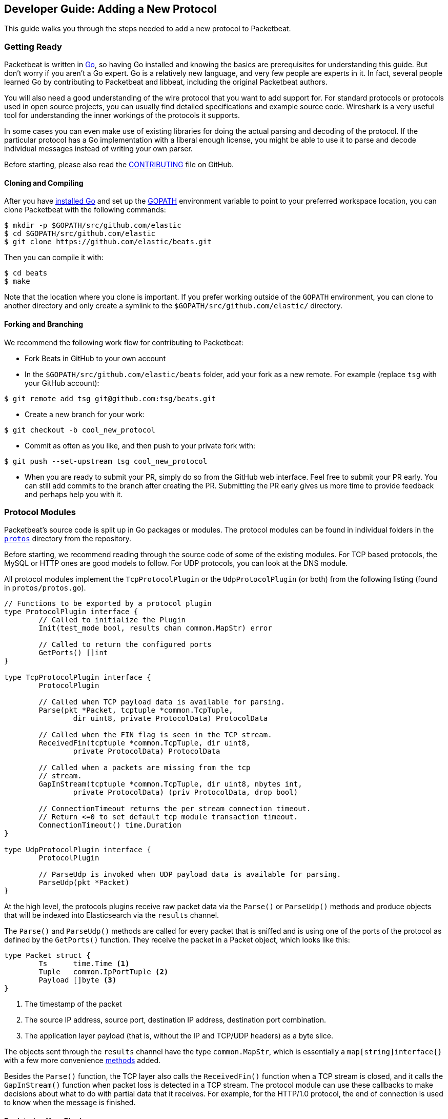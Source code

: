 == Developer Guide: Adding a New Protocol

This guide walks you through the steps needed to add a new protocol to
Packetbeat.

=== Getting Ready

Packetbeat is written in http://golang.org/[Go], so having Go installed and knowing the basics are prerequisites for understanding this guide. But don't worry if you aren't a Go expert. Go is a relatively new language, and very few people are experts in it. In fact, several people learned Go by contributing to Packetbeat and libbeat, including the original Packetbeat authors.

You will also need a good understanding of the wire protocol that you want to
add support for. For standard protocols or protocols used in open source
projects, you can usually find detailed specifications and example source code.
Wireshark is a very useful tool for understanding the inner workings of the
protocols it supports.

In some cases you can even make use of existing libraries for doing the actual
parsing and decoding of the protocol. If the particular protocol has a Go
implementation with a liberal enough license, you might be able to use it to
parse and decode individual messages instead of writing your own parser.

Before starting, please also read the
https://github.com/elastic/beats/blob/master/packetbeat/CONTRIBUTING.md[CONTRIBUTING]
file on GitHub.

==== Cloning and Compiling

After you have https://golang.org/doc/install[installed Go] and set up the
https://golang.org/doc/code.html#GOPATH[GOPATH] environment variable to point to
your preferred workspace location, you can clone Packetbeat with the
following commands:

[source,shell]
----------------------------------------------------------------------
$ mkdir -p $GOPATH/src/github.com/elastic
$ cd $GOPATH/src/github.com/elastic
$ git clone https://github.com/elastic/beats.git
----------------------------------------------------------------------

Then you can compile it with:

[source,shell]
----------------------------------------------------------------------
$ cd beats
$ make
----------------------------------------------------------------------

Note that the location where you clone is important. If you prefer working
outside of the `GOPATH` environment, you can clone to another directory and only
create a symlink to the `$GOPATH/src/github.com/elastic/` directory.

==== Forking and Branching

We recommend the following work flow for contributing to Packetbeat:

* Fork Beats in GitHub to your own account

* In the `$GOPATH/src/github.com/elastic/beats` folder, add your fork
  as a new remote. For example (replace `tsg` with your GitHub account):

[source,shell]
----------------------------------------------------------------------
$ git remote add tsg git@github.com:tsg/beats.git
----------------------------------------------------------------------

* Create a new branch for your work:

[source,shell]
----------------------------------------------------------------------
$ git checkout -b cool_new_protocol
----------------------------------------------------------------------

* Commit as often as you like, and then push to your private fork with:

[source,shell]
----------------------------------------------------------------------
$ git push --set-upstream tsg cool_new_protocol
----------------------------------------------------------------------

* When you are ready to submit your PR, simply do so from the GitHub web
  interface. Feel free to submit your PR early. You can still add commits to
  the branch after creating the PR. Submitting the PR early gives us more time to
  provide feedback and perhaps help you with it.

=== Protocol Modules

Packetbeat's source code is split up in Go packages or modules. The protocol
modules can be found in individual folders in the
https://github.com/elastic/beats/tree/master/packetbeat/protos[`protos`] directory
from the repository.

Before starting, we recommend reading through the source code of some of the
existing modules. For TCP based protocols, the MySQL or HTTP ones are good
models to follow. For UDP protocols, you can look at the DNS module.

All protocol modules implement the `TcpProtocolPlugin` or the
`UdpProtocolPlugin` (or both) from the following listing (found in
`protos/protos.go`).

[source,go]
----------------------------------------------------------------------
// Functions to be exported by a protocol plugin
type ProtocolPlugin interface {
	// Called to initialize the Plugin
	Init(test_mode bool, results chan common.MapStr) error

	// Called to return the configured ports
	GetPorts() []int
}

type TcpProtocolPlugin interface {
	ProtocolPlugin

	// Called when TCP payload data is available for parsing.
	Parse(pkt *Packet, tcptuple *common.TcpTuple,
		dir uint8, private ProtocolData) ProtocolData

	// Called when the FIN flag is seen in the TCP stream.
	ReceivedFin(tcptuple *common.TcpTuple, dir uint8,
		private ProtocolData) ProtocolData

	// Called when a packets are missing from the tcp
	// stream.
	GapInStream(tcptuple *common.TcpTuple, dir uint8, nbytes int,
		private ProtocolData) (priv ProtocolData, drop bool)

	// ConnectionTimeout returns the per stream connection timeout.
	// Return <=0 to set default tcp module transaction timeout.
	ConnectionTimeout() time.Duration
}

type UdpProtocolPlugin interface {
	ProtocolPlugin

	// ParseUdp is invoked when UDP payload data is available for parsing.
	ParseUdp(pkt *Packet)
}
----------------------------------------------------------------------

At the high level, the protocols plugins receive raw packet data via the
`Parse()` or `ParseUdp()` methods and produce objects that will be indexed into
Elasticsearch via the `results` channel.

The `Parse()` and `ParseUdp()` methods are called for every packet that is
sniffed and is using one of the ports of the protocol as defined by the
`GetPorts()` function. They receive the packet in a Packet object, which looks
like this:

[source,go]
----------------------------------------------------------------------
type Packet struct {
	Ts      time.Time <1>
	Tuple   common.IpPortTuple <2>
	Payload []byte <3>
}
----------------------------------------------------------------------

<1> The timestamp of the packet
<2> The source IP address, source port, destination IP address, destination port
combination.
<3> The application layer payload (that is, without the IP and TCP/UDP headers) as a
byte slice.

The objects sent through the `results` channel have the type `common.MapStr`,
which is essentially a `map[string]interface{}` with a few more convenience
https://github.com/elastic/libbeat/blob/fae9cf861b58f09cf578245e45415899f4151d32/common/mapstr.go[methods]
added.

Besides the `Parse()` function, the TCP layer also calls the `ReceivedFin()` function
when a TCP stream is closed, and it calls the `GapInStream()` function when packet
loss is detected in a TCP stream. The protocol module can use these callbacks to make
decisions about what to do with partial data that it receives. For example, for the
HTTP/1.0 protocol, the end of connection is used to know when the message is
finished.

==== Registering Your Plugin

To configure your plugin, you need to add a configuration struct to
`config/config.go` Protocols struct. This struct will be filled by
https://gopkg.in/yaml.v2[goyaml] on startup.

[source,go]
----------------------------------------------------------------------
type Protocols struct {
	Dns      Dns
	Http     Http
	Memcache Memcache
	Mysql    Mysql
	Mongodb  Mongodb
	Pgsql    Pgsql
	Redis    Redis
	Thrift   Thrift
}
----------------------------------------------------------------------

Next create an ID for the new plugin in `protos/protos.go`:

[source,go]
----------------------------------------------------------------------
// Protocol constants.
const (
	UnknownProtocol Protocol = iota
	HttpProtocol
	MysqlProtocol
	RedisProtocol
	PgsqlProtocol
	ThriftProtocol
	MongodbProtocol
	DnsProtocol
	MemcacheProtocol
)

// Protocol names
var ProtocolNames = []string{
	"unknown",
	"http",
	"mysql",
	"redis",
	"pgsql",
	"thrift",
	"mongodb",
	"dns",
	"memcache",
}
----------------------------------------------------------------------

The protocol names must be in the same order as their corresponding protocol IDs. Additionally the protocol name must match the configuration name.

Finally register your new protocol plugin in `packetbeat.go` EnabledProtocolPlugins:

[source,go]
----------------------------------------------------------------------

var EnabledProtocolPlugins map[protos.Protocol]protos.ProtocolPlugin = map[protos.Protocol]protos.ProtocolPlugin{
	protos.HttpProtocol:     new(http.Http),
	protos.MemcacheProtocol: new(memcache.Memcache),
	protos.MysqlProtocol:    new(mysql.Mysql),
	protos.PgsqlProtocol:    new(pgsql.Pgsql),
	protos.RedisProtocol:    new(redis.Redis),
	protos.ThriftProtocol:   new(thrift.Thrift),
	protos.MongodbProtocol:  new(mongodb.Mongodb),
	protos.DnsProtocol:      new(dns.Dns),
}

----------------------------------------------------------------------

Once the module is registered, it can be configured, and packets will be processed.

Before implementing all the logic for your new protocol module, it can be
helpful to first register the module and implement the minimal plugin interface
for printing a debug message on received packets. This way you can test the plugin registration to ensure that it's working correctly.

==== The TCP Parse Function

For TCP protocols, the `Parse()` function is the heart of the module. As
mentioned earlier, this function is called for every TCP packet
that contains data on the configured ports.

It is important to understand that because TCP is a stream-based protocol,
the packet boundaries don't necessarily match the application
layer message boundaries. For example, a packet can contain only a part of the
message, it can contain a complete message, or it can contain multiple messages.

If you see a packet in the middle of the stream, you have no guaranties that it's
first byte is the beginning of a message. However, if the packet is the first
seen in a given TCP stream, then you can assume it is the beginning of the message.

The `Parse()` function needs to deal with these facts, which generally means that it
needs to keep state across multiple packets.

Let's have a look again at its signature:

[source,go]
----------------------------------------------------------------------
func Parse(pkt *protos.Packet, tcptuple *common.TcpTuple, dir uint8,
	private protos.ProtocolData) protos.ProtocolData
----------------------------------------------------------------------

We've already talked about the first parameter, which contains the packet data.
The rest of the parameters and the return value are used for maintaining state
inside the TCP stream.

The `tcptuple` is a unique identifier for the TCP stream that the packet
is part of. You can use the `tcptuple.Hashable()` function to get a value that
you can store in a map. The `dir` flag gives you the direction in which the
packet is flowing inside the TCP stream. The two possible values are
`TcpDirectionOriginal` if the packet goes in the same direction as the first
packet from the stream and `TcpDirectionReverse` if the packet goes in
the other direction.

The `private` parameter can be used by the module to store state in the TCP stream.
The module would typically cast this at runtime to a
type of its choice, modify it as needed, and then return the modified value.
The next time the TCP layer calls `Parse()` or another function from the
`TcpProtocolPlugin` interface, it will call the function with the modified
private value.

Here is an example of how the MySQL module handles the private data:

[source,go]
----------------------------------------------------------------------
	priv := mysqlPrivateData{}
	if private != nil {
		var ok bool
		priv, ok = private.(mysqlPrivateData)
		if !ok {
			priv = mysqlPrivateData{}
		}
	}

	[ ... ]

	return priv
----------------------------------------------------------------------

Most modules then use a logic similar to the following to deal with incomplete
data (this example is also from MySQL):


[source,go]
----------------------------------------------------------------------
		ok, complete := mysqlMessageParser(priv.Data[dir])
		if !ok {
			// drop this tcp stream. Will retry parsing with the next
			// segment in it
			priv.Data[dir] = nil
			logp.Debug("mysql", "Ignore MySQL message. Drop tcp stream.")
			return priv
		}

		if complete {
			mysql.messageComplete(tcptuple, dir, stream)
		} else {
			// wait for more data
			break
		}
----------------------------------------------------------------------

The `mysqlMessageParser()` is the function that tries to parse a single MySQL
message. Its implementation is MySQL-specific, so it's not interesting to us for this
guide. It returns two values: `ok`, which is `false` if there was a parsing error
from which we cannot recover, and `complete`, which indicates whether a complete
and valid message was separated from the stream. These two values are used for
deciding what to do next. In case of errors, we drop the stream. If there are no
errors, but the message is not yet complete, we do nothing and wait for more
data. Finally, if the message is complete, we go to the next level.

This block of code is called in a loop so that it can separate multiple messages
found in the same packet.

==== The UDP ParseUdp Function

If the protocol you are working on is running on top of UDP, then all the
complexities that TCP parser/decoders need to deal with around extracting
messages from packets are no longer relevant.

For an example, see the `ParseUdp()` function from the DNS module.

==== Correlation

Most protocols that Packetbeat supports today are request-response oriented.
Packetbeat indexes into Elasticsearch a document for each request-response pair
(called a transaction). This way we can have data from the request and the
response in the same document and measure the response time.

But this can be different for your protocol. For example for an asynchronous
protocol like AMPQ, it makes more sense to index a document for every message,
and then no correlation is necessary. On the other hand, for a session-based
protocol like SIP, it might make sense to index a document for a SIP transaction
or for a full SIP dialog, which can have more than two messages.

The TCP stream or UDP ports are usually good indicators that two messages belong
to the same transactions. Therefore most protocol implementations in
Packetbeat use a map with `tcptuple` maps for correlating the requests with the
responses. One thing you should be careful about is to expire and remove from
this map incomplete transactions. For example, we might see the request that has
created an entry in the map, but if we never see the reply, we need to remove
the request from memory on a timer, otherwise we risk leaking memory.

==== Sending the Result

After the correlation step, you should have an JSON-like object that can be sent
to Elasticsearch for indexing. The way you do that is by publishing it
through the `results` publisher client, which is received by the `Init`
function. The publisher client accepts structures of type `common.MapStr`, which
is essentially a `map[string][interface{}` with a few more convenience
https://github.com/elastic/libbeat/blob/fae9cf861b58f09cf578245e45415899f4151d32/common/mapstr.go[methods]
added.

As an example, here is the relevant code from the REDIS module:

[source,go]
----------------------------------------------------------------------
	event := common.MapStr{}
	event["type"] = "redis"
	if !t.IsError {
		event["status"] = common.OK_STATUS
	} else {
		event["status"] = common.ERROR_STATUS
	}
	event["responsetime"] = t.ResponseTime
	if redis.Send_request {
		event["request"] = t.Request_raw
	}
	if redis.Send_response {
		event["response"] = t.Response_raw
	}
	event["redis"] = common.MapStr(t.Redis)
	event["method"] = strings.ToUpper(t.Method)
	event["resource"] = t.Path
	event["query"] = t.Query
	event["bytes_in"] = uint64(t.BytesIn)
	event["bytes_out"] = uint64(t.BytesOut)

	event["@timestamp"] = common.Time(t.ts)
	event["src"] = &t.Src
	event["dst"] = &t.Dst

	redis.results.PublishEvent(event)
----------------------------------------------------------------------

The following fields are required and their presence will be checked by
system tests:

 * `@timestamp`. Set this to the timestamp of the first packet from the message
   and cast it to `common.Time` like in the example.
 * `type`. Set this to the protocol name.
 * `count`. This is reserved for future sampling support. Set it to 1.
 * `status`. The status of the transactions. Use either `common.OK_STATUS` or
   `common.ERROR_STATUS`. If the protocol doesn't have responses or a meaning of
   status code, use OK.
 * `path`. This should represent what is requested, with the exact meaning
   depending on the protocol. For HTTP, this is the URL.  For SQL databases,
   this is the table name. For key-value stores, this is the key. If nothing
   seems to make sense to put in this field, use the empty string.

==== Helpers

===== Parsing Helpers

In libbeat you also find some helpers for implementing parsers for binary and
text-based protocols. The `Bytes_*` functions are the most low-level helpers
for binary protocols that use network byte order. These functions can be found in the
`libbeat/common` module. In addition to these very low-level helpers, a stream
buffer for parsing TCP-based streams, or simply UDP packets with integrated
error handling, is provided by `libbeat/common/streambuf`. The following example
demonstrates using the stream buffer for parsing the Memcache protocol UDP header:

[source,go]
----------------------------------------------------------------------
func parseUdpHeader(buf *streambuf.Buffer) (mcUdpHeader, error) {
    var h mcUdpHeader
    h.requestId, _ = buf.ReadNetUint16()
    h.seqNumber, _ = buf.ReadNetUint16()
    h.numDatagrams, _ = buf.ReadNetUint16()
    buf.Advance(2) // ignore reserved
    return h, buf.Err()
}
----------------------------------------------------------------------

The stream buffer is also used to implement the binary and text-based protocols
for memcache.

[source,go]
----------------------------------------------------------------------
	header := buf.Snapshot()
	buf.Advance(memcacheHeaderSize)

	msg := parser.message
	if msg.IsRequest {
		msg.vbucket, _ = header.ReadNetUint16At(6)
	} else {
		msg.status, _ = header.ReadNetUint16At(6)
	}

	cas, _ := header.ReadNetUint64At(16)
	if cas != 0 {
		setCasUnique(msg, cas)
	}
	msg.opaque, _ = header.ReadNetUint32At(12)

	// check message length

	extraLen, _ := header.ReadNetUint8At(4)
	keyLen, _ := header.ReadNetUint16At(2)
	totalLen, _ := header.ReadNetUint32At(8)

    [...]

	if extraLen > 0 {
		tmp, _ := buf.Collect(int(extraLen))
		extras := streambuf.NewFixed(tmp)
		var err error
		if msg.IsRequest && requestArgs != nil {
			err = parseBinaryArgs(parser, requestArgs, header, extras)
		} else if responseArgs != nil {
			err = parseBinaryArgs(parser, responseArgs, header, extras)
		}
		if err != nil {
			msg.AddNotes(err.Error())
		}
	}

	if keyLen > 0 {
		key, _ := buf.Collect(int(keyLen))
		keys := []memcacheString{memcacheString{key}}
		msg.keys = keys
	}

	if valueLen == 0 {
		return parser.yield(buf.BufferConsumed())
	}
----------------------------------------------------------------------

The stream buffer also implements a number of interfaces defined in the standard "io" package
and can easily be used to serialize some packets for testing parsers (see
`protos/memcache/binary_test.go`).

===== Module Helpers

Packetbeat provides the module `packetbeat/protos/applayer` with
common definitions among all application layer protocols. For example using the
Transaction type from `applayer` guarantees that the final document will have all common required fields defined. Just embed the `applayer.Transaction` with your own
application layer transaction type to make use of it. Here is an example from the memcache protocol:

[source,go]
----------------------------------------------------------------------
	type transaction struct {
		applayer.Transaction

		command *commandType

		request  *message
		response *message
	}

	func (t *transaction) Event(event common.MapStr) error { // use applayer.Transaction to write common required fields
		if err := t.Transaction.Event(event); err != nil {
			logp.Warn("error filling generic transaction fields: %v", err)
			return err
		}

		mc := common.MapStr{}
		event["memcache"] = mc

        [...]

		return nil
	}
----------------------------------------------------------------------

Use `applayer.Message` in conjunction with `applayer.Transaction` for creating the
transaction and `applayer.Stream` to manage your stream buffers for parsing.


=== Testing

==== Unit Tests

For unit tests, use only the Go standard library
http://golang.org/pkg/testing/[testing] package. To make comparing complex
structures less verbose, we use the assert package from the
https://github.com/stretchr/testify[testify] library.

For parser and decoder tests, it's a good practice to have an array with
test cases containing the inputs and expected outputs. For an example, see the
https://github.com/elastic/beats/blob/b9173ae034581205ed4853c6fb040ea5357a5c28/protos/http/http_test.go#L1012[`Test_splitCookiesHeaders`]
unit test.

You can also have unit tests that treat the whole module as a black box, calling
its interface functions, then reading the result from the `results` channel and
checking it. This pattern is especially useful for checking corner cases related
to packet boundaries or correlation issues. Here is an example from the HTTP
module:

[source,go]
----------------------------------------------------------------------
func Test_gap_in_body_http1dot0_fin(t *testing.T) {
	if testing.Verbose() { <1>
		logp.LogInit(logp.LOG_DEBUG, "", false, true, []string{"http",
			"httpdetailed"})
	}
	http := HttpModForTests()

	data1 := []byte("GET / HTTP/1.0\r\n\r\n") <2>

	data2 := []byte("HTTP/1.0 200 OK\r\n" +
		"Date: Tue, 14 Aug 2012 22:31:45 GMT\r\n" +
		"Expires: -1\r\n" +
		"Cache-Control: private, max-age=0\r\n" +
		"Content-Type: text/html; charset=UTF-8\r\n" +
		"Content-Encoding: gzip\r\n" +
		"Server: gws\r\n" +
		"X-XSS-Protection: 1; mode=block\r\n" +
		"X-Frame-Options: SAMEORIGIN\r\n" +
		"\r\n" +
		"xxxxxxxxxxxxxxxxxxxx")

	tcptuple := testTcpTuple()
	req := protos.Packet{Payload: data1}
	resp := protos.Packet{Payload: data2}

	private := protos.ProtocolData(new(httpPrivateData))

	private = http.Parse(&req, tcptuple, 0, private) <3>
	private = http.ReceivedFin(tcptuple, 0, private)

	private = http.Parse(&resp, tcptuple, 1, private)

	logp.Debug("http", "Now sending gap..")

	private, drop := http.GapInStream(tcptuple, 1, 10, private)
	assert.Equal(t, false, drop)

	private = http.ReceivedFin(tcptuple, 1, private)

	trans := expectTransaction(t, http) <4>
	assert.NotNil(t, trans)
	assert.Equal(t, trans["notes"], []string{"Packet loss while capturing the response"})
}
----------------------------------------------------------------------

<1> It's useful to initialize the logging system in case the `-v` flag is passed
to `go test`. This makes it easy to get the logs for a failing test while
keeping the output clean on a normal run.

<2> Define the data we'll be using in the test.

<3> Call the interface functions exported by the module. The `private` structure
is passed from one call to the next like the TCP layer would do.

<4> The
https://github.com/elastic/beats/blob/b9173ae034581205ed4853c6fb040ea5357a5c28/protos/http/http_test.go#L1182[`expectTransaction`]
function tries to read from the `results` channel and causes errors in the test case if
there's no transaction present.

To check the coverage of your unit tests, run the `make cover` command at the
top of the repository.

==== System Testing

Because the main input to Packetbeat are packets and the main output are JSON
objects, a convenient way of testing its functionality is by providing PCAP
files as input and checking the results in the files created by using the "file"
output plugin.

This is the approach taken by the tests in the
https://github.com/elastic/beats/tree/master/packetbeat/tests/system[`tests/system`] directory. The
tests are written in Python and executed using
https://nose.readthedocs.org/en/latest/[nose]. Here is a simple example test
from the MongoDB suite:


[source,python]
----------------------------------------------------------------------
    def test_mongodb_find(self):
        """
        Should correctly pass a simple MongoDB find query
        """
        self.render_config_template( <1>
            mongodb_ports=[27017]
        )
        self.run_packetbeat(pcap="mongodb_find.pcap", <2>
                            debug_selectors=["mongodb"])

        objs = self.read_output() <3>
        o = objs[0]
        assert o["type"] == "mongodb"
        assert o["method"] == "find"
        assert o["status"] == "OK"
----------------------------------------------------------------------

<1> The configuration file for each test run is generated from the template. If
your protocol plugin has options in the configuration file, you should add them
to the template.

<2> The `run_packetbeat` function receives the PCAP file to run. It looks for
the PCAP file in the `tests/pcaps` folder. The `debug_selectors` array controls
which log lines to be included. You can use `debug_selectors=["*"]` to enable
all debug messages.

<3> After the run, the test reads the output files and checks the result.

Tip: To generate the PCAP files, you can use Packetbeat. The `-dump` CLI
flag will dump to disk all the packets sniffed from the network that match the
BPF filter.

To run the whole test suite, use:

[source,shell]
----------------------------------------------------------------------
$ make test
----------------------------------------------------------------------

This requires you to have Python and virtualenv installed, but it automatically
creates and uses the virtualenv.

To run an individual test, use the following steps:

[source,shell]
----------------------------------------------------------------------
$ cd tests
$ . env/bin/activate
$ nosetests test_0025_mongodb_basic.py:Test.test_write_errors
----------------------------------------------------------------------

After running the individual test, you can check the logs, the output, and the
configuration file manually by looking into the folder that the `last_run`
symlink points to:

[source,shell]
----------------------------------------------------------------------
$ cd last_run
$ ls
output packetbeat.log packetbeat.yml
----------------------------------------------------------------------
